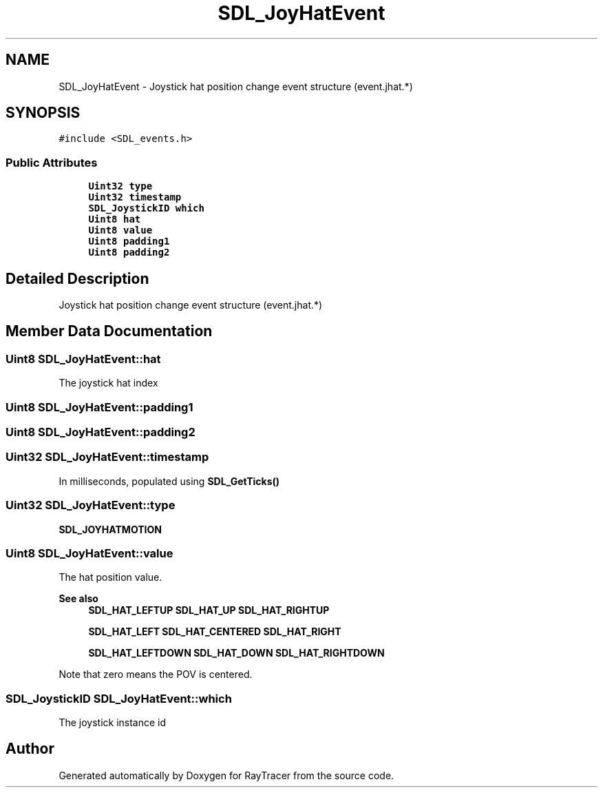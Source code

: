 .TH "SDL_JoyHatEvent" 3 "Mon Jan 24 2022" "Version 1.0" "RayTracer" \" -*- nroff -*-
.ad l
.nh
.SH NAME
SDL_JoyHatEvent \- Joystick hat position change event structure (event\&.jhat\&.*)  

.SH SYNOPSIS
.br
.PP
.PP
\fC#include <SDL_events\&.h>\fP
.SS "Public Attributes"

.in +1c
.ti -1c
.RI "\fBUint32\fP \fBtype\fP"
.br
.ti -1c
.RI "\fBUint32\fP \fBtimestamp\fP"
.br
.ti -1c
.RI "\fBSDL_JoystickID\fP \fBwhich\fP"
.br
.ti -1c
.RI "\fBUint8\fP \fBhat\fP"
.br
.ti -1c
.RI "\fBUint8\fP \fBvalue\fP"
.br
.ti -1c
.RI "\fBUint8\fP \fBpadding1\fP"
.br
.ti -1c
.RI "\fBUint8\fP \fBpadding2\fP"
.br
.in -1c
.SH "Detailed Description"
.PP 
Joystick hat position change event structure (event\&.jhat\&.*) 
.SH "Member Data Documentation"
.PP 
.SS "\fBUint8\fP SDL_JoyHatEvent::hat"
The joystick hat index 
.SS "\fBUint8\fP SDL_JoyHatEvent::padding1"

.SS "\fBUint8\fP SDL_JoyHatEvent::padding2"

.SS "\fBUint32\fP SDL_JoyHatEvent::timestamp"
In milliseconds, populated using \fBSDL_GetTicks()\fP 
.SS "\fBUint32\fP SDL_JoyHatEvent::type"
\fBSDL_JOYHATMOTION\fP 
.SS "\fBUint8\fP SDL_JoyHatEvent::value"
The hat position value\&. 
.PP
\fBSee also\fP
.RS 4
\fBSDL_HAT_LEFTUP\fP \fBSDL_HAT_UP\fP \fBSDL_HAT_RIGHTUP\fP 
.PP
\fBSDL_HAT_LEFT\fP \fBSDL_HAT_CENTERED\fP \fBSDL_HAT_RIGHT\fP 
.PP
\fBSDL_HAT_LEFTDOWN\fP \fBSDL_HAT_DOWN\fP \fBSDL_HAT_RIGHTDOWN\fP
.RE
.PP
Note that zero means the POV is centered\&. 
.SS "\fBSDL_JoystickID\fP SDL_JoyHatEvent::which"
The joystick instance id 

.SH "Author"
.PP 
Generated automatically by Doxygen for RayTracer from the source code\&.
